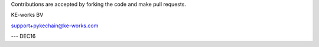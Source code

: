Contributions are accepted by forking the code and make pull requests.


KE-works BV

support+pykechain@ke-works.com

---
DEC16
